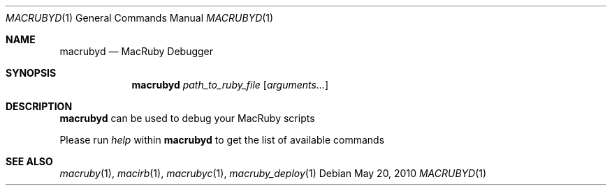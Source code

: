 .Dd May 20, 2010
.Dt MACRUBYD 1
.Os
.Sh NAME
.Nm macrubyd
.Nd MacRuby Debugger
.Sh SYNOPSIS
.Nm macrubyd
.Ar path_to_ruby_file
.Op Ar arguments...
.Sh DESCRIPTION
.Nm macrubyd
can be used to debug your MacRuby scripts
.Pp
Please run
.Ar help
within
.Nm macrubyd
to get the list of available commands
.Sh SEE ALSO
.Xr macruby 1 ,
.Xr macirb 1 ,
.Xr macrubyc 1 ,
.Xr macruby_deploy 1
